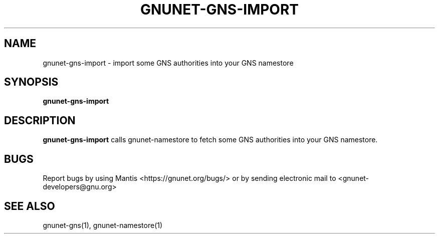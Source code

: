 .TH GNUNET\-GNS\-IMPORT 1 "Jan 31, 2014" "GNUnet"

.SH NAME
gnunet\-gns\-import \- import some GNS authorities into your GNS namestore

.SH SYNOPSIS
.B gnunet\-gns\-import
.br

.SH DESCRIPTION
\fBgnunet\-gns\-import\fP calls gnunet-namestore to fetch some GNS authorities into your GNS namestore.

.SH BUGS
Report bugs by using Mantis <https://gnunet.org/bugs/> or by sending electronic mail to <gnunet\-developers@gnu.org>

.SH SEE ALSO
gnunet\-gns(1), gnunet\-namestore(1)
